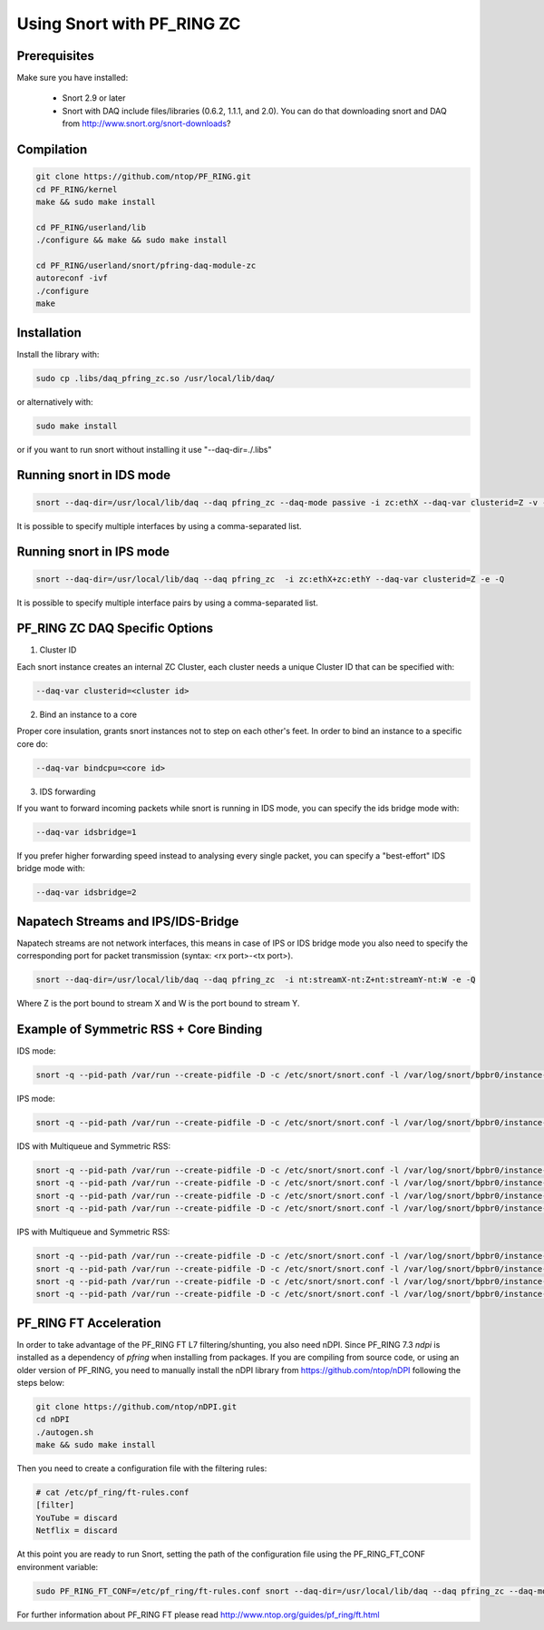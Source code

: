 Using Snort with PF_RING ZC
===========================

Prerequisites
-------------

Make sure you have installed:

   - Snort 2.9 or later
   - Snort with DAQ include files/libraries (0.6.2, 1.1.1, and 2.0). You can do that downloading snort and DAQ from http://www.snort.org/snort-downloads?

Compilation
-----------

.. code-block:: console

   git clone https://github.com/ntop/PF_RING.git
   cd PF_RING/kernel
   make && sudo make install
   
   cd PF_RING/userland/lib
   ./configure && make && sudo make install
   
   cd PF_RING/userland/snort/pfring-daq-module-zc
   autoreconf -ivf
   ./configure
   make

Installation
------------

Install the library with:

.. code-block:: console

   sudo cp .libs/daq_pfring_zc.so /usr/local/lib/daq/

or alternatively with:

.. code-block:: console

   sudo make install

or if you want to run snort without installing it use "--daq-dir=./.libs"

Running snort in IDS mode
-------------------------

.. code-block:: console

   snort --daq-dir=/usr/local/lib/daq --daq pfring_zc --daq-mode passive -i zc:ethX --daq-var clusterid=Z -v -e

It is possible to specify multiple interfaces by using a comma-separated list.

Running snort in IPS mode
-------------------------

.. code-block:: console

   snort --daq-dir=/usr/local/lib/daq --daq pfring_zc  -i zc:ethX+zc:ethY --daq-var clusterid=Z -e -Q

It is possible to specify multiple interface pairs by using a comma-separated list.

PF_RING ZC DAQ Specific Options
-------------------------------

1. Cluster ID

Each snort instance creates an internal ZC Cluster, each cluster needs a unique Cluster ID that can be specified with:

.. code-block:: console

   --daq-var clusterid=<cluster id>

2. Bind an instance to a core

Proper core insulation, grants snort instances not to step on each other's feet.
In order to bind an instance to a specific core do:
   
.. code-block:: console

   --daq-var bindcpu=<core id> 

3. IDS forwarding

If you want to forward incoming packets while snort is running in IDS mode, you can specify the ids bridge mode with:
   
.. code-block:: console

   --daq-var idsbridge=1

If you prefer higher forwarding speed instead to analysing every single packet, you can specify a "best-effort" IDS bridge mode with:

.. code-block:: console

   --daq-var idsbridge=2

Napatech Streams and IPS/IDS-Bridge
-----------------------------------

Napatech streams are not network interfaces, this means in case of IPS or IDS bridge mode 
you also need to specify the corresponding port for packet transmission (syntax: <rx port>-<tx port>).

.. code-block:: console

   snort --daq-dir=/usr/local/lib/daq --daq pfring_zc  -i nt:streamX-nt:Z+nt:streamY-nt:W -e -Q

Where Z is the port bound to stream X and W is the port bound to stream Y.

Example of Symmetric RSS + Core Binding
---------------------------------------

IDS mode:

.. code-block:: console

   snort -q --pid-path /var/run --create-pidfile -D -c /etc/snort/snort.conf -l /var/log/snort/bpbr0/instance-1 --daq-dir=/usr/local/lib/daq --daq pfring_zc --daq-mode passive -i zc:eth2+zc:eth3 --daq-var clusterid=0 --daq-var idsbridge=1 --daq-var bindcpu=1

IPS mode:

.. code-block:: console

   snort -q --pid-path /var/run --create-pidfile -D -c /etc/snort/snort.conf -l /var/log/snort/bpbr0/instance-1 --daq-dir=/usr/local/lib/daq --daq pfring_zc --daq-mode inline -i zc:eth2+zc:eth3 --daq-var clusterid=0 --daq-var bindcpu=1

IDS with Multiqueue and Symmetric RSS:

.. code-block:: console

   snort -q --pid-path /var/run --create-pidfile -D -c /etc/snort/snort.conf -l /var/log/snort/bpbr0/instance-1 --daq-dir=/usr/local/lib/daq --daq pfring_zc --daq-mode passive -i zc:eth2@0+zc:eth3@0 --daq-var clusterid=0 --daq-var idsbridge=1 --daq-var bindcpu=0
   snort -q --pid-path /var/run --create-pidfile -D -c /etc/snort/snort.conf -l /var/log/snort/bpbr0/instance-2 --daq-dir=/usr/local/lib/daq --daq pfring_zc --daq-mode passive -i zc:eth2@1+zc:eth3@1 --daq-var clusterid=1 --daq-var idsbridge=1 --daq-var bindcpu=1
   snort -q --pid-path /var/run --create-pidfile -D -c /etc/snort/snort.conf -l /var/log/snort/bpbr0/instance-3 --daq-dir=/usr/local/lib/daq --daq pfring_zc --daq-mode passive -i zc:eth2@2+zc:eth3@2 --daq-var clusterid=2 --daq-var idsbridge=1 --daq-var bindcpu=2
   snort -q --pid-path /var/run --create-pidfile -D -c /etc/snort/snort.conf -l /var/log/snort/bpbr0/instance-4 --daq-dir=/usr/local/lib/daq --daq pfring_zc --daq-mode passive -i zc:eth2@3+zc:eth3@3 --daq-var clusterid=3 --daq-var idsbridge=1 --daq-var bindcpu=3

IPS with Multiqueue and Symmetric RSS:

.. code-block:: console

   snort -q --pid-path /var/run --create-pidfile -D -c /etc/snort/snort.conf -l /var/log/snort/bpbr0/instance-1 --daq-dir=/usr/local/lib/daq --daq pfring_zc --daq-mode inline -i zc:eth2@0+zc:eth3@0 --daq-var clusterid=0 --daq-var bindcpu=0
   snort -q --pid-path /var/run --create-pidfile -D -c /etc/snort/snort.conf -l /var/log/snort/bpbr0/instance-2 --daq-dir=/usr/local/lib/daq --daq pfring_zc --daq-mode inline -i zc:eth2@1+zc:eth3@1 --daq-var clusterid=1 --daq-var bindcpu=1
   snort -q --pid-path /var/run --create-pidfile -D -c /etc/snort/snort.conf -l /var/log/snort/bpbr0/instance-3 --daq-dir=/usr/local/lib/daq --daq pfring_zc --daq-mode inline -i zc:eth2@2+zc:eth3@2 --daq-var clusterid=2 --daq-var bindcpu=2
   snort -q --pid-path /var/run --create-pidfile -D -c /etc/snort/snort.conf -l /var/log/snort/bpbr0/instance-4 --daq-dir=/usr/local/lib/daq --daq pfring_zc --daq-mode inline -i zc:eth2@3+zc:eth3@3 --daq-var clusterid=3 --daq-var bindcpu=3

PF_RING FT Acceleration
-----------------------

In order to take advantage of the PF_RING FT L7 filtering/shunting, you also need nDPI.
Since PF_RING 7.3 *ndpi* is installed as a dependency of *pfring* when installing
from packages. If you are compiling from source code, or using an older version of PF_RING,
you need to manually install the nDPI library from https://github.com/ntop/nDPI following
the steps below:

.. code-block:: console
   
   git clone https://github.com/ntop/nDPI.git
   cd nDPI
   ./autogen.sh
   make && sudo make install

Then you need to create a configuration file with the filtering rules:

.. code-block:: console
   
   # cat /etc/pf_ring/ft-rules.conf
   [filter]
   YouTube = discard
   Netflix = discard

At this point you are ready to run Snort, setting the path of the configuration file using the PF_RING_FT_CONF environment variable:

.. code-block:: console
   
   sudo PF_RING_FT_CONF=/etc/pf_ring/ft-rules.conf snort --daq-dir=/usr/local/lib/daq --daq pfring_zc --daq-mode passive -i zc:ethX --daq-var clusterid=Z -v -e

For further information about PF_RING FT please read http://www.ntop.org/guides/pf_ring/ft.html
